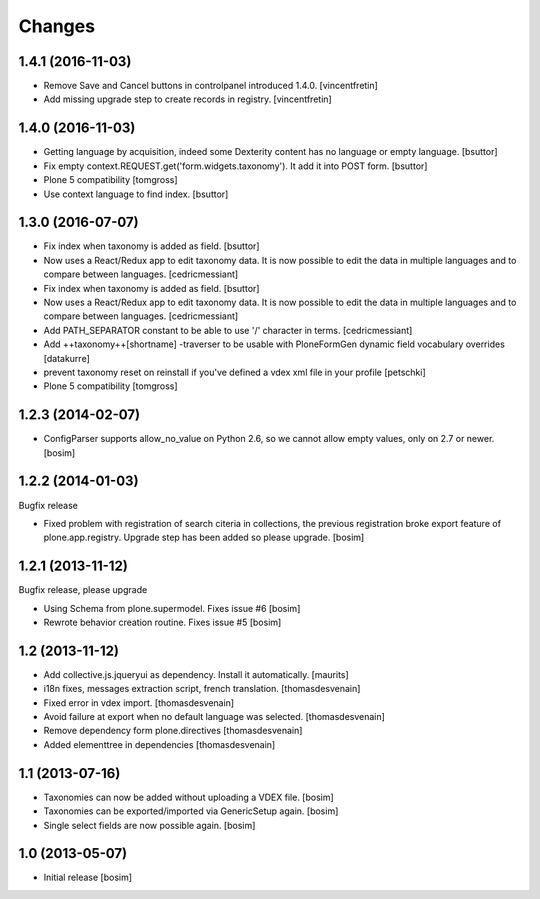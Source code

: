 Changes
=======


1.4.1 (2016-11-03)
------------------

- Remove Save and Cancel buttons in controlpanel introduced 1.4.0.
  [vincentfretin]

- Add missing upgrade step to create records in registry.
  [vincentfretin]


1.4.0 (2016-11-03)
------------------

- Getting language by acquisition, indeed some Dexterity content has no language or empty language.
  [bsuttor]

- Fix empty context.REQUEST.get('form.widgets.taxonomy'). It add it into POST form.
  [bsuttor]

- Plone 5 compatibility
  [tomgross]

- Use context language to find index.
  [bsuttor]


1.3.0 (2016-07-07)
------------------

- Fix index when taxonomy is added as field.
  [bsuttor]

- Now uses a React/Redux app to edit taxonomy data. It is now possible to edit
  the data in multiple languages and to compare between languages.
  [cedricmessiant]

- Fix index when taxonomy is added as field.
  [bsuttor]

- Now uses a React/Redux app to edit taxonomy data. It is now possible to edit
  the data in multiple languages and to compare between languages.
  [cedricmessiant]

- Add PATH_SEPARATOR constant to be able to use '/' character in terms.
  [cedricmessiant]

- Add ++taxonomy++[shortname] -traverser to be usable with PloneFormGen
  dynamic field vocabulary overrides
  [datakurre]

- prevent taxonomy reset on reinstall if you've defined a vdex xml file
  in your profile
  [petschki]

- Plone 5 compatibility
  [tomgross]

1.2.3 (2014-02-07)
------------------

- ConfigParser supports allow_no_value on Python 2.6, so we cannot allow empty values,
  only on 2.7 or newer.
  [bosim]

1.2.2 (2014-01-03)
------------------

Bugfix release

- Fixed problem with registration of search citeria in collections, the previous
  registration broke export feature of plone.app.registry. Upgrade step has been
  added so please upgrade.
  [bosim]

1.2.1 (2013-11-12)
------------------

Bugfix release, please upgrade

- Using Schema from plone.supermodel. Fixes issue #6
  [bosim]

- Rewrote behavior creation routine. Fixes issue #5
  [bosim]

1.2 (2013-11-12)
----------------

- Add collective.js.jqueryui as dependency.  Install it automatically.
  [maurits]

- i18n fixes,
  messages extraction script,
  french translation.
  [thomasdesvenain]

- Fixed error in vdex import.
  [thomasdesvenain]

- Avoid failure at export when no default language was selected.
  [thomasdesvenain]

- Remove dependency form plone.directives
  [thomasdesvenain]

- Added elementtree in dependencies
  [thomasdesvenain]

1.1 (2013-07-16)
----------------

- Taxonomies can now be added without uploading a VDEX file.
  [bosim]

- Taxonomies can be exported/imported via GenericSetup again.
  [bosim]

- Single select fields are now possible again.
  [bosim]

1.0 (2013-05-07)
----------------

- Initial release
  [bosim]
